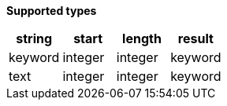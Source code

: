 // This is generated by ESQL's AbstractFunctionTestCase. Do no edit it.

*Supported types*

[%header.monospaced.styled,format=dsv,separator=|]
|===
string | start | length | result
keyword | integer | integer | keyword
text | integer | integer | keyword
|===
